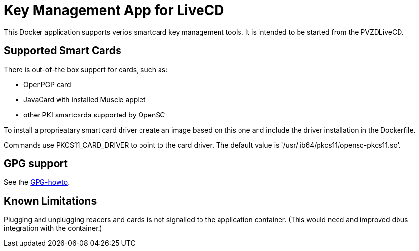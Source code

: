 = Key Management App for LiveCD

This Docker application supports verios smartcard key management tools. It is intended to be
started from the PVZDLiveCD.


== Supported Smart Cards
There is out-of-the box support for cards, such as:

- OpenPGP card
- JavaCard with installed Muscle applet
- other PKI smartcarda supported by OpenSC

To install a proprieatary smart card driver create an image based on this one and include the
driver installation in the Dockerfile.

Commands use PKCS11_CARD_DRIVER to point to the card driver.
The default value is '/usr/lib64/pkcs11/opensc-pkcs11.so'.

== GPG support

See the link:docs/GPG-howto.adoc[GPG-howto].

== Known Limitations

Plugging and unplugging readers and cards is not signalled to the application container. (This
would need and improved dbus integration with the container.)
